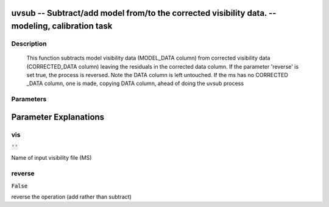 uvsub -- Subtract/add model from/to the corrected visibility data. -- modeling, calibration task
=======================================

Description
---------------------------------------

        This function subtracts model visibility data (MODEL_DATA column) from corrected visibility
        data (CORRECTED_DATA column) leaving the residuals in the corrected data column.  If the
        parameter 'reverse' is set true, the process is reversed. Note the DATA column is left untouched.
        If the ms has no CORRECTED _DATA column, one is made, copying DATA column, ahead of doing the 
        uvsub process
        


Parameters
---------------------------------------
.. list-table:: Title
   :widths: 25 25 50 
   :header-rows: 1
   * - Parameter
     - Default
     - Description
   * - vis
     - :code:`''`
     - Name of input visibility file (MS)
   * - reverse
     - :code:`False`
     - reverse the operation (add rather than subtract)


Parameter Explanations
=======================================



vis
---------------------------------------

:code:`''`

Name of input visibility file (MS)


reverse
---------------------------------------

:code:`False`

reverse the operation (add rather than subtract)





